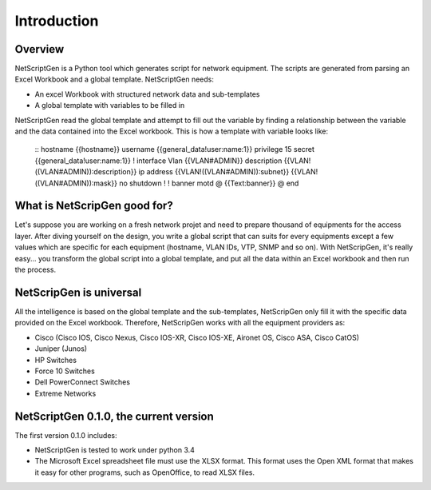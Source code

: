 =============
Introduction
=============

Overview
---------

NetScriptGen is a Python tool which generates script for network equipment. The scripts are generated from parsing an Excel Workbook and a global template.
NetScriptGen needs:

- An excel Workbook with structured network data and sub-templates
- A global template with variables to be filled in

NetScriptGen read the global template and attempt to fill out the variable by finding a relationship between the variable and the data contained into the Excel workbook. This is how a template with variable looks like:

   ::
   hostname {{hostname}}
   username {{general_data!user:name:1}} privilege 15 secret {{general_data!user:name:1}}
   !
   interface Vlan {{VLAN#ADMIN}}
   description {{VLAN!((VLAN#ADMIN)):description}}
   ip address {{VLAN!((VLAN#ADMIN)):subnet}} {{VLAN!((VLAN#ADMIN)):mask}}
   no shutdown
   !
   !
   banner motd @
   {{Text:banner}}
   @
   end


What is NetScripGen good for?
----------------------------------

Let's suppose you are working on a fresh network projet and need to prepare thousand
of equipments for the access layer. After diving yourself on the design, you write 
a global script that can suits for every equipments except a few values which are 
specific for each equipment (hostname, VLAN IDs, VTP, SNMP and so on).
With NetScripGen, it's really easy... you transform the global script into a global
template, and put all the data within an Excel workbook and then run the process.



NetScripGen is universal
----------------------------------

All the intelligence is based on the global template and the sub-templates, NetScripGen only fill
it with the specific data provided on the Excel workbook. Therefore, NetScripGen works with all
the equipment providers as:

- Cisco (Cisco IOS, Cisco Nexus, Cisco IOS-XR, Cisco IOS-XE, Aironet OS, Cisco ASA, Cisco CatOS)
- Juniper (Junos)
- HP Switches
- Force 10 Switches
- Dell PowerConnect Switches
- Extreme Networks



NetScriptGen 0.1.0, the current version
---------------------------

The first version 0.1.0 includes:

- NetScriptGen is tested to work under python 3.4
- The Microsoft Excel spreadsheet file must use the XLSX format. This format uses the Open XML format that makes it easy for other programs, such as OpenOffice, to read XLSX files.

